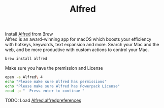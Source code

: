 #+TITLE: Alfred
Install [[https://www.alfredapp.com/][Alfred]] from Brew\\
Alfred is an award-winning app for macOS which boosts your efficiency with hotkeys, keywords, text expansion and more. Search your Mac and the web, and be more productive with custom actions to control your Mac.
#+begin_src sh
brew install alfred
#+end_src

Make sure you have the premission and License
#+begin_src sh
open -a Alfred\ 4
echo "Please make sure Alfred has permissions"
echo "Please make sure Alfred has Powerpack License"
read -p "  Press enter to continue "
#+end_src

TODO: Load [[./Alfred.alfredpreferences][Alfred.alfredpreferences]]
